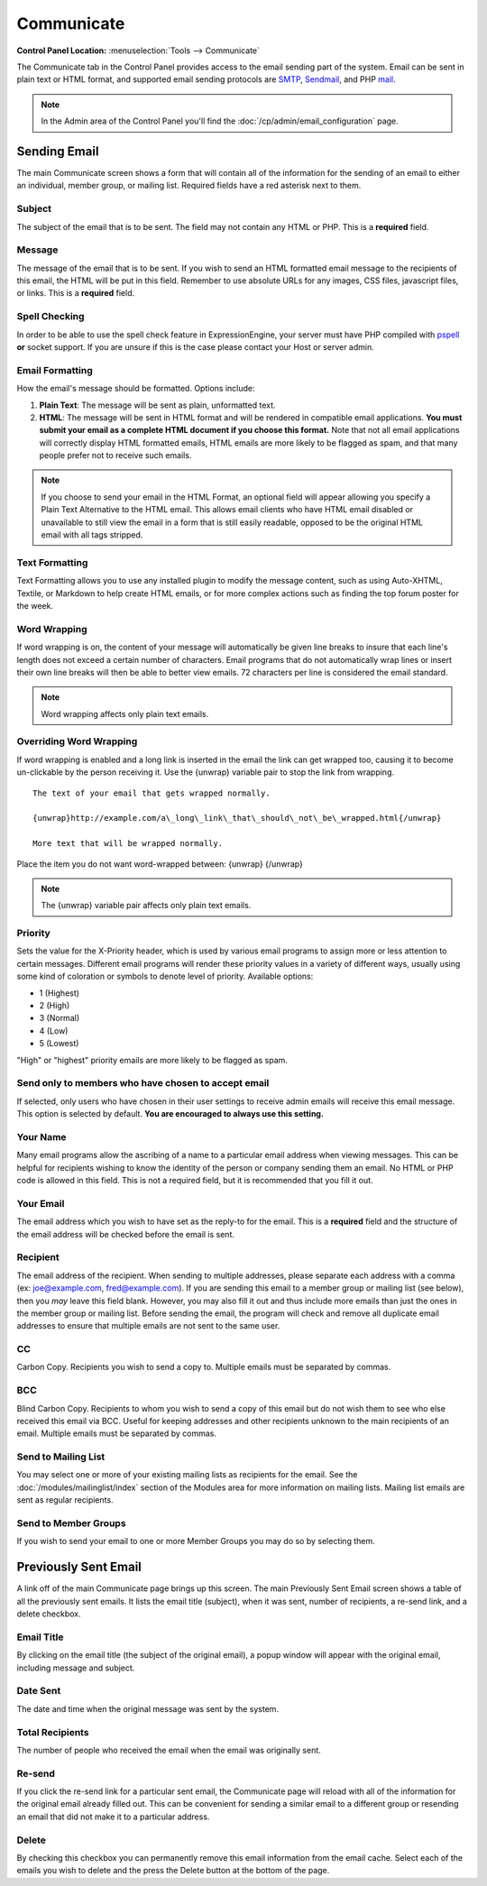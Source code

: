 Communicate
===========

.. rst-class:: cp-path

**Control Panel Location:** :menuselection:`Tools --> Communicate`

The Communicate tab in the Control Panel provides access to the email
sending part of the system. Email can be sent in plain text or HTML
format, and supported email sending protocols are
`SMTP <http://www.webopedia.com/TERM/S/SMTP.html>`_,
`Sendmail <http://www.sendmail.org/>`_, and PHP
`mail <http://us2.php.net/manual/en/function.mail.php>`_.

.. note:: In the Admin area of the Control Panel you'll find the
	:doc:`/cp/admin/email_configuration` page.

|Communicate|

Sending Email
-------------

The main Communicate screen shows a form that will contain all of the
information for the sending of an email to either an individual, member
group, or mailing list. Required fields have a red asterisk next to
them.

Subject
~~~~~~~

The subject of the email that is to be sent. The field may not contain
any HTML or PHP. This is a **required** field.

Message
~~~~~~~

The message of the email that is to be sent. If you wish to send an HTML
formatted email message to the recipients of this email, the HTML will
be put in this field. Remember to use absolute URLs for any images, CSS
files, javascript files, or links. This is a **required** field.

Spell Checking
~~~~~~~~~~~~~~

In order to be able to use the spell check feature in ExpressionEngine,
your server must have PHP compiled with
`pspell <http://us2.php.net/pspell>`_ **or** socket support. If you are
unsure if this is the case please contact your Host or server admin.

Email Formatting
~~~~~~~~~~~~~~~~

How the email's message should be formatted. Options include:

#. **Plain Text**: The message will be sent as plain, unformatted text.
#. **HTML**: The message will be sent in HTML format and will be
   rendered in compatible email applications. **You must submit your
   email as a complete HTML document if you choose this format.** Note
   that not all email applications will correctly display HTML formatted
   emails, HTML emails are more likely to be flagged as spam, and that
   many people prefer not to receive such emails.

.. note:: If you choose to send your email in the HTML Format, an
	optional field will appear allowing you specify a Plain Text
	Alternative to the HTML email. This allows email clients who have
	HTML email disabled or unavailable to still view the email in a form
	that is still easily readable, opposed to be the original HTML email
	with all tags stripped.

|Communicate Formatting HTML|

Text Formatting
~~~~~~~~~~~~~~~

Text Formatting allows you to use any installed plugin to modify the
message content, such as using Auto-XHTML, Textile, or Markdown to help
create HTML emails, or for more complex actions such as finding the top
forum poster for the week.

Word Wrapping
~~~~~~~~~~~~~

If word wrapping is on, the content of your message will automatically
be given line breaks to insure that each line's length does not exceed a
certain number of characters. Email programs that do not automatically
wrap lines or insert their own line breaks will then be able to better
view emails. 72 characters per line is considered the email standard.

.. note:: Word wrapping affects only plain text emails.

Overriding Word Wrapping
~~~~~~~~~~~~~~~~~~~~~~~~

If word wrapping is enabled and a long link is inserted in the email the
link can get wrapped too, causing it to become un-clickable by the
person receiving it. Use the {unwrap} variable pair to stop the link
from wrapping. ::

	The text of your email that gets wrapped normally.

	{unwrap}http://example.com/a\_long\_link\_that\_should\_not\_be\_wrapped.html{/unwrap}

	More text that will be wrapped normally.

Place the item you do not want word-wrapped between: {unwrap} {/unwrap}

.. note:: The {unwrap} variable pair affects only plain text emails.

Priority
~~~~~~~~

Sets the value for the X-Priority header, which is used by various email
programs to assign more or less attention to certain messages. Different
email programs will render these priority values in a variety of
different ways, usually using some kind of coloration or symbols to
denote level of priority. Available options:

-  1 (Highest)
-  2 (High)
-  3 (Normal)
-  4 (Low)
-  5 (Lowest)

"High" or "highest" priority emails are more likely to be flagged as
spam.

Send only to members who have chosen to accept email
~~~~~~~~~~~~~~~~~~~~~~~~~~~~~~~~~~~~~~~~~~~~~~~~~~~~

If selected, only users who have chosen in their user settings to
receive admin emails will receive this email message. This option is
selected by default. **You are encouraged to always use this setting.**

Your Name
~~~~~~~~~

Many email programs allow the ascribing of a name to a particular email
address when viewing messages. This can be helpful for recipients
wishing to know the identity of the person or company sending them an
email. No HTML or PHP code is allowed in this field. This is not a
required field, but it is recommended that you fill it out.

Your Email
~~~~~~~~~~

The email address which you wish to have set as the reply-to for the
email. This is a **required** field and the structure of the email
address will be checked before the email is sent.

Recipient
~~~~~~~~~

The email address of the recipient. When sending to multiple addresses,
please separate each address with a comma (ex: joe@example.com,
fred@example.com). If you are sending this email to a member group or
mailing list (see below), then you *may* leave this field blank.
However, you may also fill it out and thus include more emails than just
the ones in the member group or mailing list. Before sending the email,
the program will check and remove all duplicate email addresses to
ensure that multiple emails are not sent to the same user.

CC
~~

Carbon Copy. Recipients you wish to send a copy to. Multiple emails must
be separated by commas.

BCC
~~~

Blind Carbon Copy. Recipients to whom you wish to send a copy of this
email but do not wish them to see who else received this email via BCC.
Useful for keeping addresses and other recipients unknown to the main
recipients of an email. Multiple emails must be separated by commas.

Send to Mailing List
~~~~~~~~~~~~~~~~~~~~

You may select one or more of your existing mailing lists as recipients
for the email. See the :doc:`/modules/mailinglist/index` section of the
Modules area for more information on mailing lists. Mailing list emails
are sent as regular recipients.

Send to Member Groups
~~~~~~~~~~~~~~~~~~~~~

If you wish to send your email to one or more Member Groups you may do
so by selecting them.

Previously Sent Email
---------------------

A link off of the main Communicate page brings up this screen. The main
Previously Sent Email screen shows a table of all the previously sent
emails. It lists the email title (subject), when it was sent, number of
recipients, a re-send link, and a delete checkbox.

Email Title
~~~~~~~~~~~

By clicking on the email title (the subject of the original email), a
popup window will appear with the original email, including message and
subject.

Date Sent
~~~~~~~~~

The date and time when the original message was sent by the system.

Total Recipients
~~~~~~~~~~~~~~~~

The number of people who received the email when the email was
originally sent.

Re-send
~~~~~~~

If you click the re-send link for a particular sent email, the
Communicate page will reload with all of the information for the
original email already filled out. This can be convenient for sending a
similar email to a different group or resending an email that did not
make it to a particular address.

Delete
~~~~~~

By checking this checkbox you can permanently remove this email
information from the email cache. Select each of the emails you wish to
delete and the press the Delete button at the bottom of the page.

.. |Communicate| image:: ../../images/communicate.png
.. |Communicate Formatting HTML| image:: ../../images/communicate_formatting_html.png
